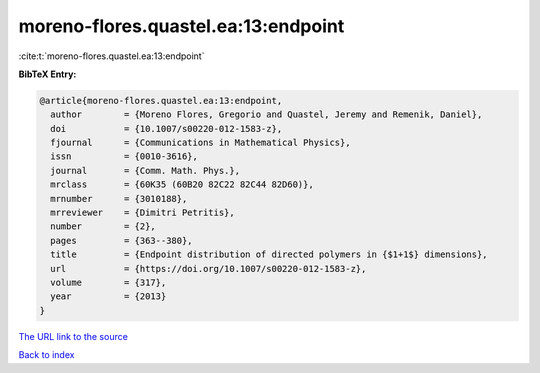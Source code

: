 moreno-flores.quastel.ea:13:endpoint
====================================

:cite:t:`moreno-flores.quastel.ea:13:endpoint`

**BibTeX Entry:**

.. code-block:: bibtex

   @article{moreno-flores.quastel.ea:13:endpoint,
     author        = {Moreno Flores, Gregorio and Quastel, Jeremy and Remenik, Daniel},
     doi           = {10.1007/s00220-012-1583-z},
     fjournal      = {Communications in Mathematical Physics},
     issn          = {0010-3616},
     journal       = {Comm. Math. Phys.},
     mrclass       = {60K35 (60B20 82C22 82C44 82D60)},
     mrnumber      = {3010188},
     mrreviewer    = {Dimitri Petritis},
     number        = {2},
     pages         = {363--380},
     title         = {Endpoint distribution of directed polymers in {$1+1$} dimensions},
     url           = {https://doi.org/10.1007/s00220-012-1583-z},
     volume        = {317},
     year          = {2013}
   }

`The URL link to the source <https://doi.org/10.1007/s00220-012-1583-z>`__


`Back to index <../By-Cite-Keys.html>`__
